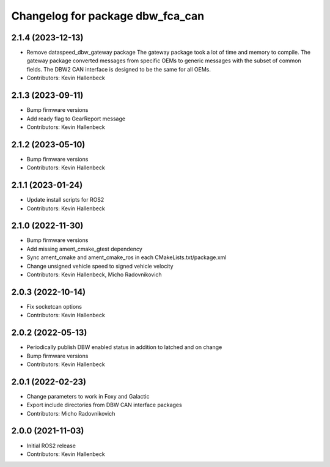 ^^^^^^^^^^^^^^^^^^^^^^^^^^^^^^^^^
Changelog for package dbw_fca_can
^^^^^^^^^^^^^^^^^^^^^^^^^^^^^^^^^

2.1.4 (2023-12-13)
------------------
* Remove dataspeed_dbw_gateway package
  The gateway package took a lot of time and memory to compile.
  The gateway package converted messages from specific OEMs to generic messages with the subset of common fields. The DBW2 CAN interface is designed to be the same for all OEMs.
* Contributors: Kevin Hallenbeck

2.1.3 (2023-09-11)
------------------
* Bump firmware versions
* Add ready flag to GearReport message
* Contributors: Kevin Hallenbeck

2.1.2 (2023-05-10)
------------------
* Bump firmware versions
* Contributors: Kevin Hallenbeck

2.1.1 (2023-01-24)
------------------
* Update install scripts for ROS2
* Contributors: Kevin Hallenbeck

2.1.0 (2022-11-30)
------------------
* Bump firmware versions
* Add missing ament_cmake_gtest dependency
* Sync ament_cmake and ament_cmake_ros in each CMakeLists.txt/package.xml
* Change unsigned vehicle speed to signed vehicle velocity
* Contributors: Kevin Hallenbeck, Micho Radovnikovich

2.0.3 (2022-10-14)
------------------
* Fix socketcan options
* Contributors: Kevin Hallenbeck

2.0.2 (2022-05-13)
------------------
* Periodically publish DBW enabled status in addition to latched and on change
* Bump firmware versions
* Contributors: Kevin Hallenbeck

2.0.1 (2022-02-23)
------------------
* Change parameters to work in Foxy and Galactic
* Export include directories from DBW CAN interface packages
* Contributors: Micho Radovnikovich

2.0.0 (2021-11-03)
------------------
* Initial ROS2 release
* Contributors: Kevin Hallenbeck
